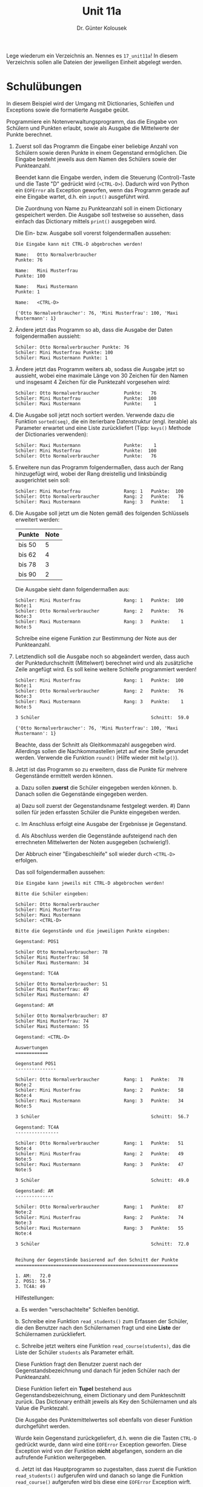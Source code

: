 
#+TITLE: Unit 11a
#+AUTHOR: Dr. Günter Kolousek

#+OPTIONS: texht:t toc:nil
#+LATEX_CLASS: koma-article
#+LATEX_CLASS_OPTIONS: [parskip=half]
#+LATEX_HEADER:
#+LATEX_HEADER_EXTRA:

Lege wiederum ein Verzeichnis an. Nennes es =17_unit11a=! In diesem Verzeichnis
sollen alle Dateien der jeweiligen Einheit abgelegt werden.

* Schulübungen

In diesem Beispiel wird der Umgang mit Dictionaries, Schleifen und Exceptions
sowie die formatierte Ausgabe geübt.

Programmiere ein Notenverwaltungsprogramm, das die Eingabe von
Schülern und Punkten erlaubt, sowie als Ausgabe die Mittelwerte der Punkte
berechnet.

1. Zuerst soll das Programm die Eingabe einer beliebige Anzahl von
   Schülern sowie deren Punkte in einem Gegenstand ermöglichen. Die
   Eingabe besteht jeweils aus dem Namen des Schülers sowie der
   Punkteanzahl.

   Beendet kann die Eingabe werden, indem die Steuerung
   (Control)-Taste und die Taste "D" gedrückt wird
   (=<CTRL-D>=). Dadurch wird von Python ein =EOFError= als
   Exception geworfen, wenn das Programm gerade auf eine Eingabe
   wartet, d.h. ein =input()= ausgeführt wird.

   Die Zuordnung von Name zu Punkteanzahl soll in einem Dictionary
   gespeichert werden. Die Ausgabe soll testweise so aussehen, dass
   einfach das Dictionary mittels =print()= ausgegeben wird.

   Die Ein- bzw. Ausgabe soll vorerst folgendermaßen aussehen:

   #+BEGIN_EXAMPLE
   Die Eingabe kann mit CTRL-D abgebrochen werden!

   Name:   Otto Normalverbraucher
   Punkte: 76

   Name:   Mini Musterfrau
   Punkte: 100
   
   Name:   Maxi Mustermann
   Punkte: 1

   Name:   <CTRL-D>

   {'Otto Normalverbraucher': 76, 'Mini Musterfrau': 100, 'Maxi Mustermann': 1}
   #+END_EXAMPLE

2. Ändere jetzt das Programm so ab, dass die Ausgabe der Daten
   folgendermaßen aussieht:

   #+BEGIN_EXAMPLE
   Schüler: Otto Normalverbraucher Punkte: 76
   Schüler: Mini Musterfrau Punkte: 100
   Schüler: Maxi Mustermann Punkte: 1
   #+END_EXAMPLE

3. Ändere jetzt das Programm weiters ab, sodass die Ausgabe jetzt
   so aussieht, wobei eine maximale Länge von 30 Zeichen für den Namen
   und insgesamt 4 Zeichen für die Punktezahl vorgesehen wird:

   #+BEGIN_EXAMPLE
   Schüler: Otto Normalverbraucher         Punkte:   76
   Schüler: Mini Musterfrau                Punkte:  100
   Schüler: Maxi Mustermann                Punkte:    1
   #+END_EXAMPLE

4. Die Ausgabe soll jetzt noch sortiert werden. Verwende dazu die
   Funktion =sorted(seq)=, die ein iterierbare Datenstruktur
   (engl. iterable) als Parameter erwartet und eine Liste
   zurückliefert (Tipp: =keys()= Methode der Dictionaries verwenden):

   #+BEGIN_EXAMPLE
   Schüler: Maxi Mustermann                Punkte:    1
   Schüler: Mini Musterfrau                Punkte:  100
   Schüler: Otto Normalverbraucher         Punkte:   76
   #+END_EXAMPLE

5. Erweitere nun das Programm folgendermaßen, dass auch der Rang
   hinzugefügt wird, wobei der Rang dreistellig und linksbündig
   ausgerichtet sein soll:

   #+BEGIN_EXAMPLE
   Schüler: Mini Musterfrau                Rang: 1   Punkte:  100
   Schüler: Otto Normalverbraucher         Rang: 2   Punkte:   76
   Schüler: Maxi Mustermann                Rang: 3   Punkte:    1
   #+END_EXAMPLE

6. Die Ausgabe soll jetzt um die Noten gemäß des folgenden Schlüssels
   erweitert werden:

   | Punkte | Note |
   |--------+------|
   | bis 50 | 5    |
   | bis 62 | 4    |
   | bis 78 | 3    |
   | bis 90 | 2    |

   Die Ausgabe sieht dann folgendermaßen aus:

   #+BEGIN_EXAMPLE
   Schüler: Mini Musterfrau                Rang: 1   Punkte:  100 Note:1
   Schüler: Otto Normalverbraucher         Rang: 2   Punkte:   76 Note:3
   Schüler: Maxi Mustermann                Rang: 3   Punkte:    1 Note:5
   #+END_EXAMPLE
     
   Schreibe eine eigene Funktion zur Bestimmung der Note aus der Punkteanzahl.

7. Letztendlich soll die Ausgabe noch so abgeändert werden, dass auch
   der Punktedurchschnitt (Mittelwert) berechnet wird und als
   zusätzliche Zeile angefügt wird. Es soll keine weitere Schleife
   programmiert werden!

   
   #+BEGIN_EXAMPLE
   Schüler: Mini Musterfrau                Rang: 1   Punkte:  100 Note:1
   Schüler: Otto Normalverbraucher         Rang: 2   Punkte:   76 Note:3
   Schüler: Maxi Mustermann                Rang: 3   Punkte:    1 Note:5
   
   3 Schüler                                         Schnitt:  59.0

   {'Otto Normalverbraucher': 76, 'Mini Musterfrau': 100, 'Maxi Mustermann': 1}
   #+END_EXAMPLE
   
   Beachte, dass der Schnitt als Gleitkommazahl ausgegeben
   wird. Allerdings sollen die Nachkommastellen jetzt auf eine Stelle
   gerundet werden. Verwende die Funktion =round()= (Hilfe wieder
   mit =help()=).

1. Jetzt ist das Programm so zu erweitern, dass die Punkte für mehrere
   Gegenstände ermittelt werden können.

   a. Dazu sollen *zuerst* die Schüler eingegeben werden können.
   b. Danach sollen die Gegenstände eingegeben werden.

      a) Dazu soll zuerst der Gegenstandsname festgelegt werden.
      #) Dann sollen für jeden erfassten Schüler die Punkte eingegeben werden.

   c. Im Anschluss erfolgt eine Ausgabe der Ergebnisse je Gegenstand.

   d. Als Abschluss werden die Gegenstände aufsteigend nach den errechneten
      Mittelwerten der Noten ausgegeben (schwierig!).

   Der Abbruch einer "Eingabeschleife" soll wieder durch =<CTRL-D>=
   erfolgen.

   Das soll folgendermaßen aussehen:

   #+BEGIN_EXAMPLE
   Die Eingabe kann jeweils mit CTRL-D abgebrochen werden!   
       
   Bitte die Schüler eingeben:
   
   Schüler: Otto Normalverbraucher
   Schüler: Mini Musterfrau
   Schüler: Maxi Mustermann
   Schüler: <CTRL-D>

   Bitte die Gegenstände und die jeweiligen Punkte eingeben:
     
   Gegenstand: POS1

   Schüler Otto Normalverbraucher: 78
   Schüler Mini Musterfrau: 58
   Schüler Maxi Mustermann: 34

   Gegenstand: TC4A

   Schüler Otto Normalverbraucher: 51
   Schüler Mini Musterfrau: 49
   Schüler Maxi Mustermann: 47
     
   Gegenstand: AM

   Schüler Otto Normalverbraucher: 87
   Schüler Mini Musterfrau: 74
   Schüler Maxi Mustermann: 55

   Gegenstand: <CTRL-D>

   Auswertungen
   ============
     
   Gegenstand POS1
   ---------------

   Schüler: Otto Normalverbraucher         Rang: 1   Punkte:   78 Note:2
   Schüler: Mini Musterfrau                Rang: 2   Punkte:   58 Note:4
   Schüler: Maxi Mustermann                Rang: 3   Punkte:   34 Note:5
     
   3 Schüler                                         Schnitt:  56.7

   Gegenstand: TC4A
   ----------------

   Schüler: Otto Normalverbraucher         Rang: 1   Punkte:   51 Note:4
   Schüler: Mini Musterfrau                Rang: 2   Punkte:   49 Note:5
   Schüler: Maxi Mustermann                Rang: 3   Punkte:   47 Note:5
     
   3 Schüler                                         Schnitt:  49.0

   Gegenstand: AM
   --------------

   Schüler: Otto Normalverbraucher         Rang: 1   Punkte:   87 Note:2
   Schüler: Mini Musterfrau                Rang: 2   Punkte:   74 Note:3
   Schüler: Maxi Mustermann                Rang: 3   Punkte:   55 Note:4
     
   3 Schüler                                         Schnitt:  72.0
     
     
   Reihung der Gegenstände basierend auf den Schnitt der Punkte
   ============================================================

   1. AM:   72.0
   2. POS1: 56.7
   3. TC4A: 49
   #+END_EXAMPLE

   Hilfestellungen:

   a. Es werden "verschachtelte" Schleifen benötigt.
   
   b. Schreibe eine Funktion =read_students()= zum Erfassen der Schüler,
      die den Benutzer nach den Schülernamen fragt und eine **Liste** der
      Schülernamen zurückliefert.
      
   c. Schreibe jetzt weiters eine Funktion =read_course(students)=,
      das die Liste der Schüler =students= als Parameter erhält.

      Diese Funktion fragt den Benutzer zuerst nach der Gegenstandsbezeichnung
      und danach für jeden Schüler nach der Punkteanzahl.

      Diese Funktion liefert ein **Tupel** bestehend aus
      Gegenstandsbezeichnung, einem Dictionary und dem Punkteschnitt
      zurück. Das Dictionary enthält jeweils als Key den Schülernamen
      und als Value die Punktezahl.

      Die Ausgabe des Punktemittelwertes soll ebenfalls von dieser
      Funktion durchgeführt werden.

      Wurde kein Gegenstand zurückgeliefert, d.h. wenn die die Tasten
      =CTRL-D= gedrückt wurde, dann wird eine =EOFError= Exception
      geworfen. Diese Exception wird von der Funktion *nicht* abgefangen,
      sondern an die aufrufende Funktion weitergegeben.

   d. Jetzt ist das Hauptprogramm so zugestalten, dass zuerst die Funktion
      =read_students()= aufgerufen wird und danach so lange die Funktion
      =read_course()= aufgerufen wird bis diese eine =EOFError= Exception
      wirft.

      Wird keine Exception geworfen, dann soll das zurückgelieferte
      Dictionary mit den Schülernamen und den Punkten unter dem
      zurückgelieferten Gegenstand als Key in ein Dictionary
      =courses= eingefügt werden.

      Der Punkteschnitt soll als Value in ein Dictionary =means=
      unter dem Key der Gegenstandsbezeichnung eingetragen werden.

   e. Sorge jetzt, dass jede Benutzereingabe geprüft wird und das Programm
      auch durch Fehlbedienung nicht abstürzt.

   f. Als letzten und schwierigsten Schritt ist jetzt noch die sortierte
      Ausgabe der Mittelwerte ausständig.
      
      Die sortierte Ausgabe der Mittelwerte der Gegenstände kann
      wieder durch die Funktion =sorted= ermittelt werden. Allerdings
      müssen jetzt die Einträge im Dictionary =means= gemäß den
      Values sortiert werden.

      D.h. die Keys zu sortieren ist sinnlos. Die Werte einfach so zu
      sortieren (zu bekommen mittels der =values()= Methode) bringt
      auch nichts, da man dadurch nicht auf die Keys zugreifen kann.

      Was tun? Es gibt noch die Methode =items()= für Dictionaries,
      die eine Liste (als ein Typ =dict_items=, aber uninteressant)
      von Key und Value Paaren (Tupel) zurückliefert
      (**ausprobieren!**).  Diese Liste ist jetzt gemäß der Values zu
      sortieren. Aber wie?

      Einfach =sorted()= zu verwenden bringt nichts, da diese Funktion
      die Liste zuerst nach den Keys und bei gleichen Keys nach den Values
      sortiert. Man muss der Funktion also mitteilen wie die Sortierung
      zu erfolgen hat. D.h. man muss =sorted= mitteilen, dass es nach
      den Values zu sortieren hat. Dies kann mit dem Keyword-Parameter
      =key= erreicht werden (siehe =help(sorted)=). Aber was ist diesem
      Paramter mitzugeben? Dieser Keywordparameter erhält eine Funktion,
      die jeweils einen Wert der Liste erhält und den "Wert" zurückliefert
      nach dem zu sortieren ist!


